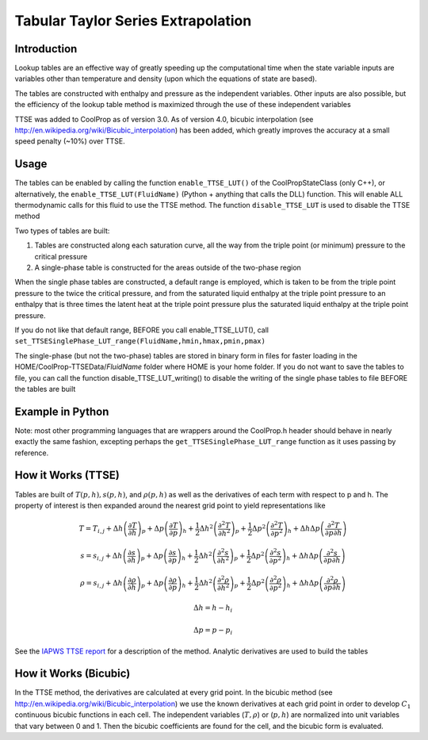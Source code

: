 Tabular Taylor Series Extrapolation
===================================

Introduction
------------
Lookup tables are an effective way of greatly speeding up the computational time when the state variable inputs are variables other than temperature and density (upon which the equations of state are based).

The tables are constructed with enthalpy and pressure as the independent variables.  Other inputs are also possible, but the efficiency of the lookup table method is maximized through the use of these independent variables

TTSE was added to CoolProp as of version 3.0.  As of version 4.0, bicubic interpolation (see http://en.wikipedia.org/wiki/Bicubic_interpolation) has been added, which greatly improves the accuracy at a small speed penalty (~10%) over TTSE.

Usage
-----
The tables can be enabled by calling the function ``enable_TTSE_LUT()`` of the CoolPropStateClass (only C++), or alternatively, the ``enable_TTSE_LUT(FluidName)`` (Python + anything that calls the DLL) function.  This will enable ALL thermodynamic calls for this fluid to use the TTSE method.  The function ``disable_TTSE_LUT`` is used to disable the TTSE method

Two types of tables are built:

#. Tables are constructed along each saturation curve, all the way from the triple point (or minimum) pressure to the critical pressure
#. A single-phase table is constructed for the areas outside of the two-phase region

When the single phase tables are constructed, a default range is employed, which is taken to be from the triple point pressure to the twice the critical pressure, and from the saturated liquid enthalpy at the triple point pressure to an enthalpy that is three times the latent heat at the triple point pressure plus the saturated liquid enthalpy at the triple point pressure.

If you do not like that default range, BEFORE you call enable_TTSE_LUT(), call ``set_TTSESinglePhase_LUT_range(FluidName,hmin,hmax,pmin,pmax)``

The single-phase (but not the two-phase) tables are stored in binary form in files for faster loading in the HOME/CoolProp-TTSEData/*FluidName* folder where HOME is your home folder.  If you do not want to save the tables to file, you can call the function disable_TTSE_LUT_writing() to disable the writing of the single phase tables to file BEFORE the tables are built

Example in Python
-----------------
.. ipython::

    #import CoolProp module
    In [0]: import CoolProp.CoolProp as CP
    
    #This will disable the TTSE method for Propane
    In [1]: CP.disable_TTSE_LUT_writing('Propane')
    
    #This will enable the TTSE method for Propane
    In [1]: CP.enable_TTSE_LUT('Propane')
    
    #Check if it is enabled for Propane
    In [1]: CP.isenabled_TTSE_LUT('Propane')
    
    #Calculate something with the tables for Propane
    In [1]: CP.Props('H','P',300,'Q',0,'Propane')
    
    #Check the range for Propane (hmin,hmax,pmin,pmax)
    In [1]: CP.get_TTSESinglePhase_LUT_range('Propane')
    
    #Calculate something with the tables for Propane (using TTSE method)
    In [1]: CP.Props('T','P',300,'H',40,'Propane')
    
    #Set the mode to bicubic interpolation
    In [1]: CP.set_TTSE_mode('Propane','BICUBIC') # or could be 'TTSE'
    
    #Calculate something with the tables for Propane (using Bicubic method)
    In [1]: CP.Props('T','P',300,'H',40,'Propane')
    
    #This will disable the TTSE method for Propane
    In [1]: CP.disable_TTSE_LUT('Propane')
    
    #Calculate something without the tables for Propane
    In [1]: CP.Props('T','P',300,'H',40,'Propane')

Note: most other programming languages that are wrappers around the CoolProp.h header should behave in nearly exactly the same fashion, excepting perhaps the ``get_TTSESinglePhase_LUT_range`` function as it uses passing by reference.

How it Works (TTSE)
-------------------

Tables are built of :math:`T(p,h), s(p,h)`, and :math:`\rho(p,h)` as well as the derivatives of each term with respect to p and h.  The property of interest is then expanded around the nearest grid point to yield representations like

.. math::

    T = T_{i,j}+\Delta h\left(\frac{\partial T}{\partial h}\right)_{p}+\Delta p\left(\frac{\partial T}{\partial p}\right)_{h}+\frac{1}{2}\Delta h^2\left(\frac{\partial^2 T}{\partial h^2}\right)_{p}+\frac{1}{2}\Delta p^2\left(\frac{\partial^2T}{\partial p^2}\right)_{h}+\Delta h\Delta p\left(\frac{\partial^2T}{\partial p\partial h}\right)
    
    s = s_{i,j}+\Delta h\left(\frac{\partial s}{\partial h}\right)_{p}+\Delta p\left(\frac{\partial s}{\partial p}\right)_{h}+\frac{1}{2}\Delta h^2\left(\frac{\partial^2 s}{\partial h^2}\right)_{p}+\frac{1}{2}\Delta p^2\left(\frac{\partial^2s}{\partial p^2}\right)_{h}+\Delta h\Delta p\left(\frac{\partial^2s}{\partial p\partial h}\right)
    
    \rho = s_{i,j}+\Delta h\left(\frac{\partial \rho}{\partial h}\right)_{p}+\Delta p\left(\frac{\partial \rho}{\partial p}\right)_{h}+\frac{1}{2}\Delta h^2\left(\frac{\partial^2 \rho}{\partial h^2}\right)_{p}+\frac{1}{2}\Delta p^2\left(\frac{\partial^2\rho}{\partial p^2}\right)_{h}+\Delta h\Delta p\left(\frac{\partial^2\rho}{\partial p\partial h}\right)
       
       
.. math::

    \Delta h = h-h_i
    
    \Delta p = p-p_i
    
See the `IAPWS TTSE report <http://www.iapws.org/relguide/TTSE.pdf>`_ for a description of the method.  Analytic derivatives are used to build the tables

How it Works (Bicubic)
----------------------
In the TTSE method, the derivatives are calculated at every grid point.  In the bicubic method (see http://en.wikipedia.org/wiki/Bicubic_interpolation) we use the known derivatives at each grid point in order to develop :math:`C_1` continuous bicubic functions in each cell.  The independent variables (:math:`T,\rho`) or (:math:`p,h`) are normalized into unit variables that vary between 0 and 1.  Then the bicubic coefficients are found for the cell, and the bicubic form is evaluated.